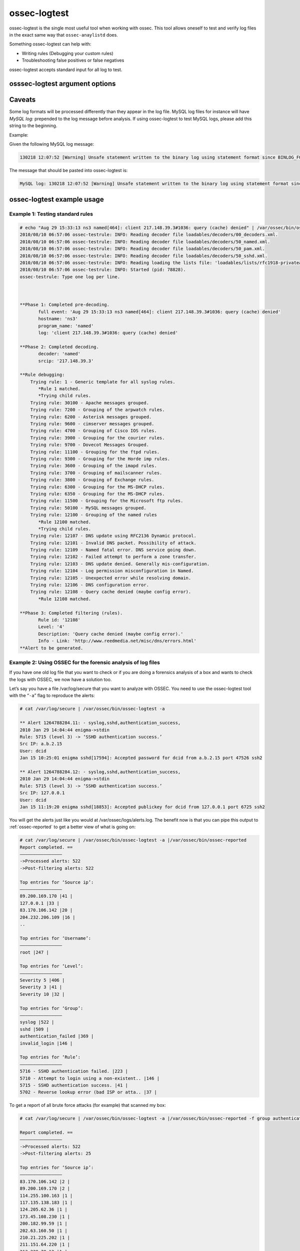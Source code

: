 
.. _ossec-logtest: 

ossec-logtest 
=============

ossec-logtest is the single most useful tool when working with ossec.  This tool allows oneself 
to test and verify log files in the exact same way that ``ossec-anaylistd`` does.

Something ossec-logtest can help with:

- Writing rules (Debugging your custom rules)
- Troubleshooting false positives or false negatives

ossec-logtest accepts standard input for all log to test.

osssec-logtest argument options
~~~~~~~~~~~~~~~~~~~~~~~~~~~~~~~

.. program:: ossec-logtest 

.. option:: -a 

    Analyze of input lines as if they are live events.  

.. option:: -c <config> 

    <config> is the path and filename to load in place of the default /var/ossec/etc/ossec.conf. 

.. option:: -D <dir> 

    This is the path that ossec-logtest will chroot to before it completes loading all rules, 
    decoders, and lists and processing standard input.  

.. option:: -d 

   Print debug output to the terminal. This option can be used multiple times to increase the verbosity of the debug messages.

.. option:: -h 
      
   Print the help message to the console.  

.. option:: -t 

    Test configuration.  This will print file details on the ossec-anaylistd rules, 
    decoders, and lists as they are loaded and the order they were processed.  

.. option:: -U <rule-id:alert-level:decoder-name> 

    This option will cause ossec-logtest to return with an exit status other then zero unless 
    the last line tested matches the arguments passed.  

    .. note::

      This only works for the last, line so passing many lines into ossec-logtest with 
      this argument may not provide the desired results.

    .. note::

      This ossec-logtest code requires access to all ossec configuration files.  
      This is a bug and will be corrected. It is documented in issue #`61 <https://bitbucket.org/jbcheng/ossec-hids/issue/61/ossec-logtest-must-be-used-with-a-full>`_

    .. code-block:: console

      % echo "Aug 29 15:33:13 ns3 named[464]: client 217.148.39.3#1036: query (cache) denied" | sudo /var/ossec/bin/ossec-logtest -U 12108:0:named 2>&1 > /dev/null
      % echo $?
      0
      % echo "Aug 29 15:33:13 ns3 XXXXXX[464]: client 217.148.39.3#1036: query (cache) denied" | sudo /var/ossec/bin/ossec-logtest -U 12108:0:named 2>&1 > /dev/null
      % echo $? 
      3

.. option:: -V
 
   Print the Version and license message for OSSEC and ossec-logtest. 

.. option:: -v 

    Full output of all details and matches.  

    .. note:: 

        This the key argument to troubleshoot a rule, decoder problem.  

    .. note:: 

        This is argument was incorrectly displayed as running in the foreground 
        in all version before version 2.5 




Caveats
~~~~~~~

Some log formats will be processed differently than they appear in the log file. MySQL log files for instance will have `MySQL log:` prepended to the log message before analysis. If using ossec-logtest to test MySQL logs, please add this string to the beginning.

Example:

Given the following MySQL log message:

.. code-block:: console

   130218 12:07:52 [Warning] Unsafe statement written to the binary log using statement format since BINLOG_FORMAT = STATEMENT. The statement is unsafe because it uses a LIMIT clause. This is unsafe because the set of rows included cannot be predicted. Statement: DELETE FROM `emailQueue` WHERE `emailQueueID` = '12207' LIMIT 1


The message that should be pasted into ossec-logtest is:

.. code-block:: console

   MySQL log: 130218 12:07:52 [Warning] Unsafe statement written to the binary log using statement format since BINLOG_FORMAT = STATEMENT. The statement is unsafe because it uses a LIMIT clause. This is unsafe because the set of rows included cannot be predicted. Statement: DELETE FROM `emailQueue` WHERE `emailQueueID` = '12207' LIMIT 1


ossec-logtest example usage
~~~~~~~~~~~~~~~~~~~~~~~~~~~

Example 1: Testing standard rules
^^^^^^^^^^^^^^^^^^^^^^^^^^^^^^^^^



.. code-block:: console 

        # echo "Aug 29 15:33:13 ns3 named[464]: client 217.148.39.3#1036: query (cache) denied" | /var/ossec/bin/ossec-logtest -f
        2010/08/10 06:57:06 ossec-testrule: INFO: Reading decoder file loadables/decoders/00_decoders.xml.
        2010/08/10 06:57:06 ossec-testrule: INFO: Reading decoder file loadables/decoders/50_named.xml.
        2010/08/10 06:57:06 ossec-testrule: INFO: Reading decoder file loadables/decoders/50_pam.xml.
        2010/08/10 06:57:06 ossec-testrule: INFO: Reading decoder file loadables/decoders/50_sshd.xml.
        2010/08/10 06:57:06 ossec-testrule: INFO: Reading loading the lists file: 'loadables/lists/rfc1918-privateaddresses'
        2010/08/10 06:57:06 ossec-testrule: INFO: Started (pid: 78828).
        ossec-testrule: Type one log per line.



        **Phase 1: Completed pre-decoding.
               full event: 'Aug 29 15:33:13 ns3 named[464]: client 217.148.39.3#1036: query (cache) denied'
               hostname: 'ns3'
               program_name: 'named'
               log: 'client 217.148.39.3#1036: query (cache) denied'

        **Phase 2: Completed decoding.
               decoder: 'named'
               srcip: '217.148.39.3'

        **Rule debugging:
            Trying rule: 1 - Generic template for all syslog rules.
               *Rule 1 matched.
               *Trying child rules.
            Trying rule: 30100 - Apache messages grouped.
            Trying rule: 7200 - Grouping of the arpwatch rules.
            Trying rule: 6200 - Asterisk messages grouped.
            Trying rule: 9600 - cimserver messages grouped.
            Trying rule: 4700 - Grouping of Cisco IOS rules.
            Trying rule: 3900 - Grouping for the courier rules.
            Trying rule: 9700 - Dovecot Messages Grouped.
            Trying rule: 11100 - Grouping for the ftpd rules.
            Trying rule: 9300 - Grouping for the Horde imp rules.
            Trying rule: 3600 - Grouping of the imapd rules.
            Trying rule: 3700 - Grouping of mailscanner rules.
            Trying rule: 3800 - Grouping of Exchange rules.
            Trying rule: 6300 - Grouping for the MS-DHCP rules.
            Trying rule: 6350 - Grouping for the MS-DHCP rules.
            Trying rule: 11500 - Grouping for the Microsoft ftp rules.
            Trying rule: 50100 - MySQL messages grouped.
            Trying rule: 12100 - Grouping of the named rules
               *Rule 12100 matched.
               *Trying child rules.
            Trying rule: 12107 - DNS update using RFC2136 Dynamic protocol.
            Trying rule: 12101 - Invalid DNS packet. Possibility of attack.
            Trying rule: 12109 - Named fatal error. DNS service going down.
            Trying rule: 12102 - Failed attempt to perform a zone transfer.
            Trying rule: 12103 - DNS update denied. Generally mis-configuration.
            Trying rule: 12104 - Log permission misconfiguration in Named.
            Trying rule: 12105 - Unexpected error while resolving domain.
            Trying rule: 12106 - DNS configuration error.
            Trying rule: 12108 - Query cache denied (maybe config error).
               *Rule 12108 matched.

        **Phase 3: Completed filtering (rules).
               Rule id: '12108'
               Level: '4'
               Description: 'Query cache denied (maybe config error).'
               Info - Link: 'http://www.reedmedia.net/misc/dns/errors.html'
        **Alert to be generated.

Example 2: Using OSSEC for the forensic analysis of log files
^^^^^^^^^^^^^^^^^^^^^^^^^^^^^^^^^^^^^^^^^^^^^^^^^^^^^^^^^^^^^

If you have one old log file that you want to check or if you are doing a 
forensics analysis of a box and wants to check the logs with OSSEC, we 
now have a solution too.

Let’s say you have a file /var/log/secure that you want to analyze with OSSEC. 
You need to use the ossec-logtest tool with the “``-a``” flag to reproduce 
the alerts:

.. code-block:: console 

    # cat /var/log/secure | /var/ossec/bin/ossec-logtest -a

    ** Alert 1264788284.11: - syslog,sshd,authentication_success,
    2010 Jan 29 14:04:44 enigma->stdin
    Rule: 5715 (level 3) -> ‘SSHD authentication success.’
    Src IP: a.b.2.15
    User: dcid
    Jan 15 10:25:01 enigma sshd[17594]: Accepted password for dcid from a.b.2.15 port 47526 ssh2

    ** Alert 1264788284.12: - syslog,sshd,authentication_success,
    2010 Jan 29 14:04:44 enigma->stdin
    Rule: 5715 (level 3) -> ‘SSHD authentication success.’
    Src IP: 127.0.0.1
    User: dcid
    Jan 15 11:19:20 enigma sshd[18853]: Accepted publickey for dcid from 127.0.0.1 port 6725 ssh2

You will get the alerts just like you would at /var/ossec/logs/alerts.log. The 
benefit now is that you can pipe this output to :ref:`ossec-reported` to get a 
better view of what is going on:

.. code-block:: console 

    # cat /var/log/secure | /var/ossec/bin/ossec-logtest -a |/var/ossec/bin/ossec-reported
    Report completed. ==
    ————————————————
    ->Processed alerts: 522
    ->Post-filtering alerts: 522

    Top entries for ‘Source ip’:
    ————————————————
    89.200.169.170 |41 |
    127.0.0.1 |33 |
    83.170.106.142 |20 |
    204.232.206.109 |16 |
    ..

    Top entries for ‘Username’:
    ————————————————
    root |247 |

    Top entries for ‘Level’:
    ————————————————
    Severity 5 |406 |
    Severity 3 |41 |
    Severity 10 |32 |

    Top entries for ‘Group’:
    ————————————————
    syslog |522 |
    sshd |509 |
    authentication_failed |369 |
    invalid_login |146 |

    Top entries for ‘Rule’:
    ————————————————
    5716 - SSHD authentication failed. |223 |
    5710 - Attempt to login using a non-existent.. |146 |
    5715 - SSHD authentication success. |41 |
    5702 - Reverse lookup error (bad ISP or atta.. |37 |

To get a report of all brute force attacks (for example) that scanned my 
box:

.. code-block:: console 

    # cat /var/log/secure | /var/ossec/bin/ossec-logtest -a |/var/ossec/bin/ossec-reported -f group authentication_failures

    Report completed. ==
    ————————————————
    ->Processed alerts: 522
    ->Post-filtering alerts: 25

    Top entries for ‘Source ip’:
    ————————————————
    83.170.106.142 |2 |
    89.200.169.170 |2 |
    114.255.100.163 |1 |
    117.135.138.183 |1 |
    124.205.62.36 |1 |
    173.45.108.230 |1 |
    200.182.99.59 |1 |
    202.63.160.50 |1 |
    210.21.225.202 |1 |
    211.151.64.220 |1 |
    213.229.70.12 |1 |
    218.30.19.48 |1 |
    221.12.12.3 |1 |
    59.3.239.114 |1 |
    61.168.227.12 |1 |
    61.233.42.47 |1 |
    67.43.61.80 |1 |
    72.52.75.228 |1 |
    77.245.148.196 |1 |
    79.125.35.214 |1 |
    85.21.83.170 |1 |
    92.240.75.6 |1 |
    94.198.49.185 |1 |

    Top entries for ‘Username’:
    ————————————————
    root |24 |

    Top entries for ‘Level’:
    ————————————————
    Severity 10 |25 |

    Top entries for ‘Group’:
    ————————————————
    authentication_failures |25 |
    sshd |25 |
    syslog |25 |

    Top entries for ‘Location’:
    ————————————————
    enigma->stdin |25 |

    Top entries for ‘Rule’:
    ————————————————
    5720 - Multiple SSHD authentication failures. |24 |
    5712 - SSHD brute force trying to get access.. |1 |

